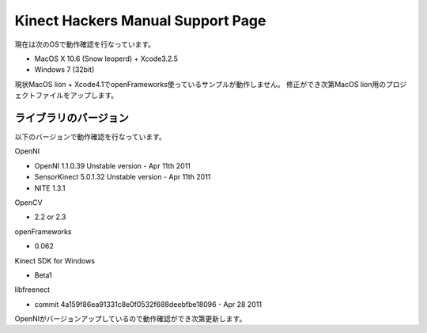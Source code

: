 ==================================
Kinect Hackers Manual Support Page
==================================

現在は次のOSで動作確認を行なっています。

- MacOS X 10.6 (Snow leoperd) + Xcode3.2.5
- Windows 7 (32bit)

現状MacOS lion + Xcode4.1でopenFrameworks使っているサンプルが動作しません。
修正ができ次第MacOS lion用のプロジェクトファイルをアップします。


ライブラリのバージョン
----------------------

以下のバージョンで動作確認を行なっています。

OpenNI

- OpenNI 1.1.0.39 Unstable version - Apr 11th 2011
- SensorKinect 5.0.1.32 Unstable version - Apr 11th 2011
- NITE 1.3.1

OpenCV

- 2.2 or 2.3

openFrameworks

- 0.062

Kinect SDK for Windows

- Beta1

libfreenect

- commit 4a159f86ea91331c8e0f0532f688deebfbe18096 - Apr 28 2011

OpenNIがバージョンアップしているので動作確認ができ次第更新します。

